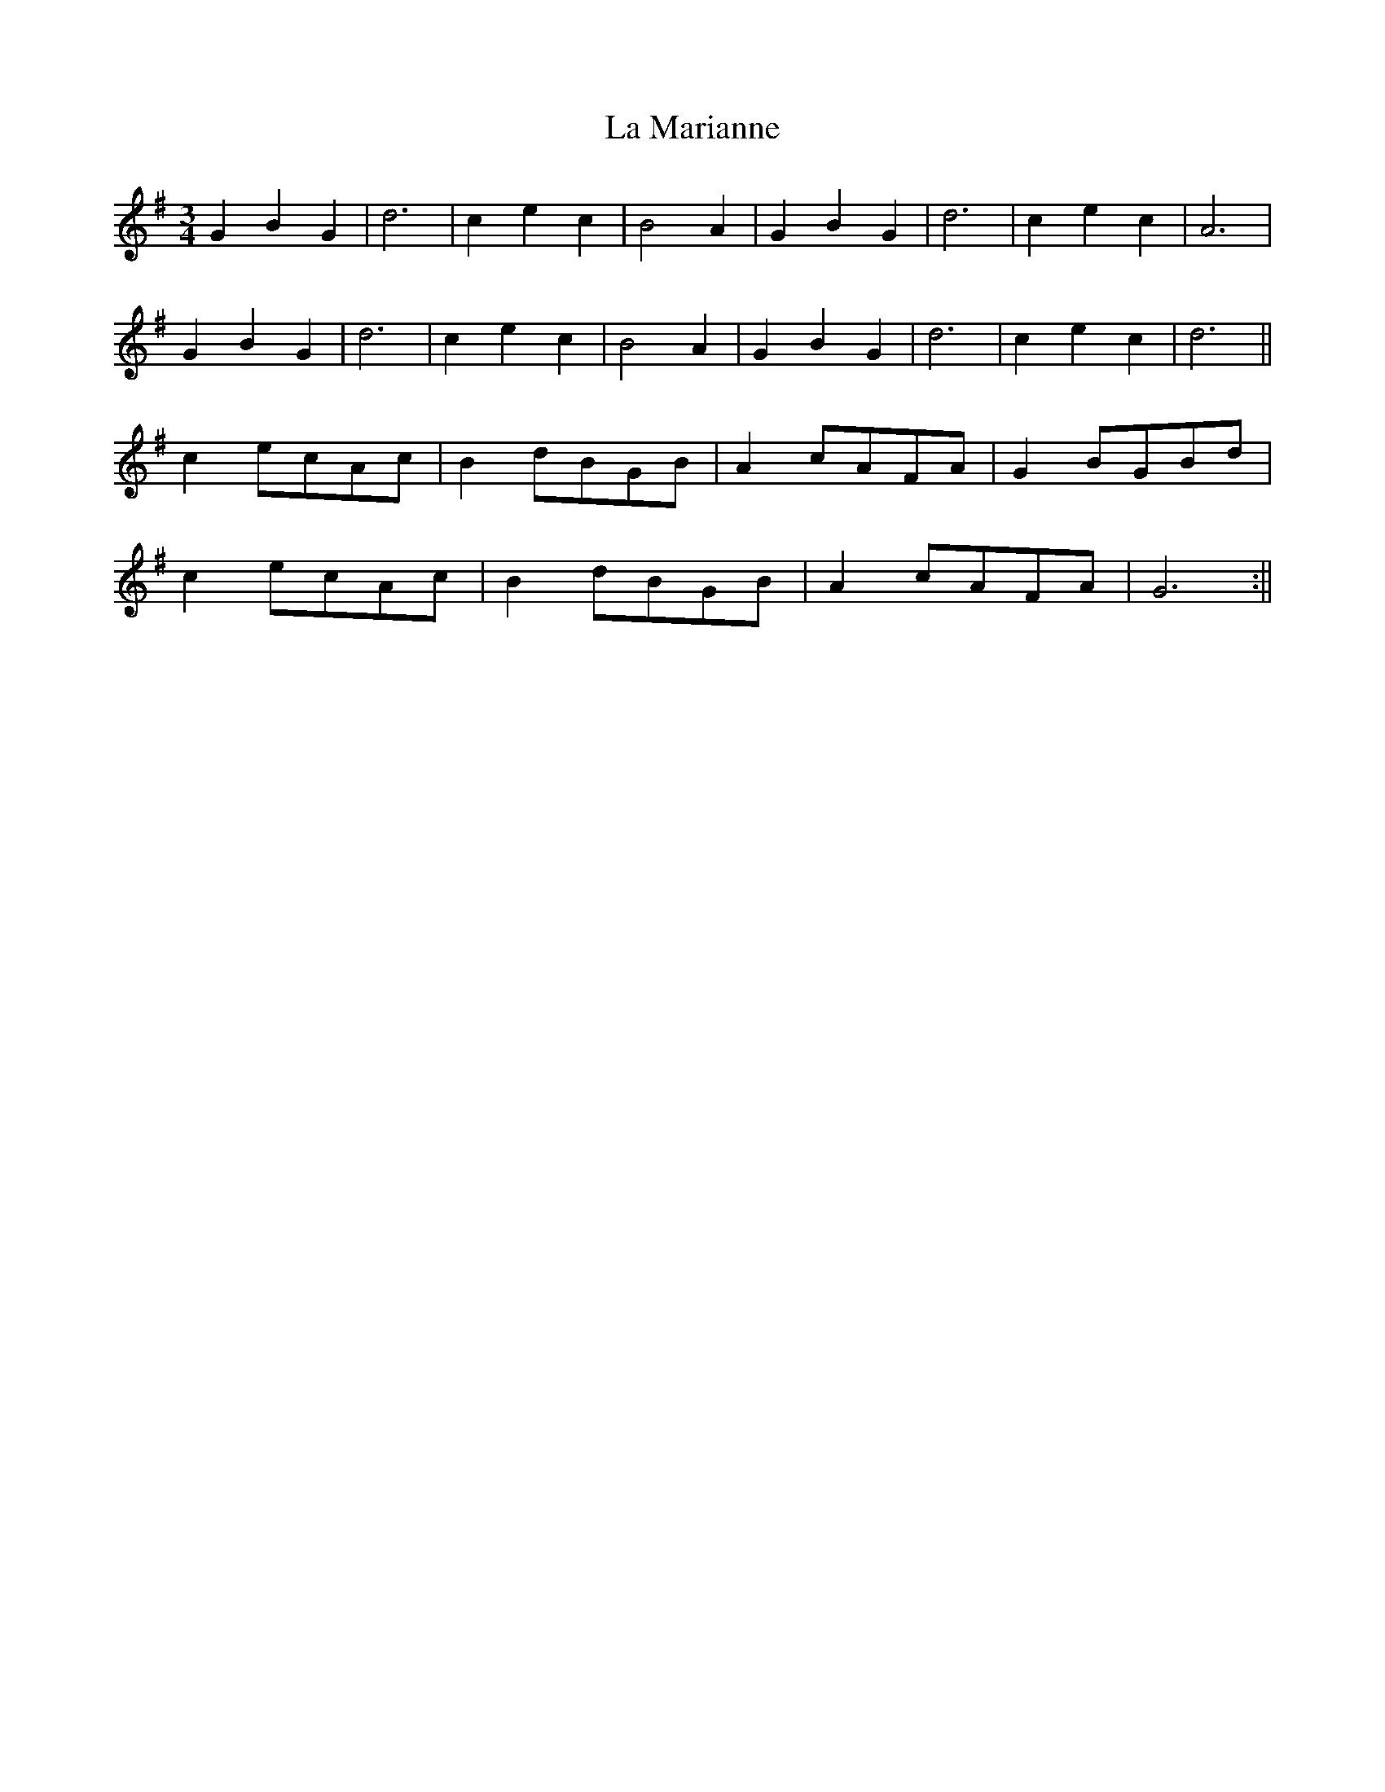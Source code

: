 X:1
T:La Marianne
M:3/4
L:1/8
K:G
G2B2G2|d6|c2e2c2|B4A2|G2B2G2|d6|c2e2c2|A6|
G2B2G2|d6|c2e2c2|B4A2|G2B2G2|d6|c2e2c2|d6||
c2ecAc|B2dBGB|A2cAFA|G2BGBd|
c2ecAc|B2dBGB|A2cAFA|G6:||
